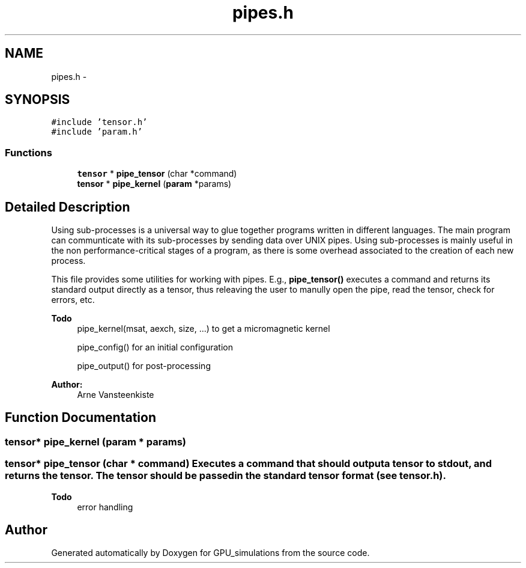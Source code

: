 .TH "pipes.h" 3 "6 Jul 2010" "GPU_simulations" \" -*- nroff -*-
.ad l
.nh
.SH NAME
pipes.h \- 
.SH SYNOPSIS
.br
.PP
\fC#include 'tensor.h'\fP
.br
\fC#include 'param.h'\fP
.br

.SS "Functions"

.in +1c
.ti -1c
.RI "\fBtensor\fP * \fBpipe_tensor\fP (char *command)"
.br
.ti -1c
.RI "\fBtensor\fP * \fBpipe_kernel\fP (\fBparam\fP *params)"
.br
.in -1c
.SH "Detailed Description"
.PP 
Using sub-processes is a universal way to glue together programs written in different languages. The main program can communticate with its sub-processes by sending data over UNIX pipes. Using sub-processes is mainly useful in the non performance-critical stages of a program, as there is some overhead associated to the creation of each new process.
.PP
This file provides some utilities for working with pipes. E.g., \fBpipe_tensor()\fP executes a command and returns its standard output directly as a tensor, thus releaving the user to manully open the pipe, read the tensor, check for errors, etc.
.PP
\fBTodo\fP
.RS 4
pipe_kernel(msat, aexch, size, ...) to get a micromagnetic kernel 
.PP
pipe_config() for an initial configuration 
.PP
pipe_output() for post-processing
.RE
.PP
\fBAuthor:\fP
.RS 4
Arne Vansteenkiste 
.RE
.PP

.SH "Function Documentation"
.PP 
.SS "\fBtensor\fP* pipe_kernel (\fBparam\fP * params)"
.SS "\fBtensor\fP* pipe_tensor (char * command)"Executes a command that should output a tensor to stdout, and returns the tensor. The tensor should be passed in the standard tensor format (see \fBtensor.h\fP).
.PP
\fBTodo\fP
.RS 4
error handling 
.RE
.PP

.SH "Author"
.PP 
Generated automatically by Doxygen for GPU_simulations from the source code.
